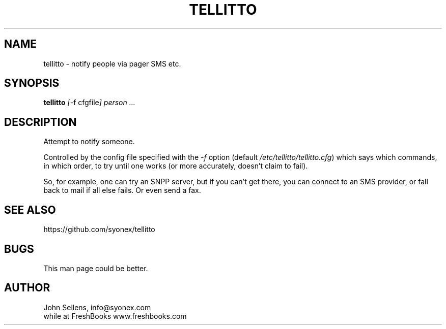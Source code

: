 .TH TELLITTO 8
.SH NAME
tellitto \- notify people via pager SMS etc.
.SH SYNOPSIS
.B tellitto
.IR [ "-f cfgfile" ]
.I person ...
.SH DESCRIPTION
Attempt to notify someone.
.PP
Controlled by the config file specified with the
.I -f
option (default
.IR /etc/tellitto/tellitto.cfg )
which says which commands, in which order, to try until one works (or
more accurately, doesn't claim to fail).
.PP
So, for example,
one can try an SNPP server, but if you can't get there,
you can connect to an SMS provider, or fall back to mail if
all else fails.
Or even send a fax.
.SH "SEE ALSO"
https://github.com/syonex/tellitto
.SH BUGS
This man page could be better.
.SH AUTHOR
John Sellens, info@syonex.com
.br
while at FreshBooks www.freshbooks.com

